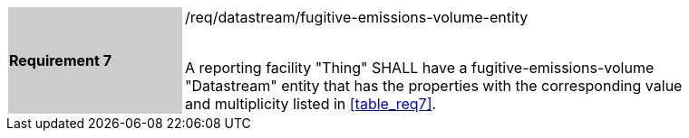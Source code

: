[width="90%",cols="2,6"]
|===
|*Requirement 7* {set:cellbgcolor:#CACCCE}|/req/datastream/fugitive-emissions-volume-entity +
 +

A reporting facility "Thing" SHALL have a fugitive-emissions-volume "Datastream" entity that has the properties with the corresponding value and multiplicity listed in <<table_req7>>. {set:cellbgcolor:#FFFFFF}
|===
